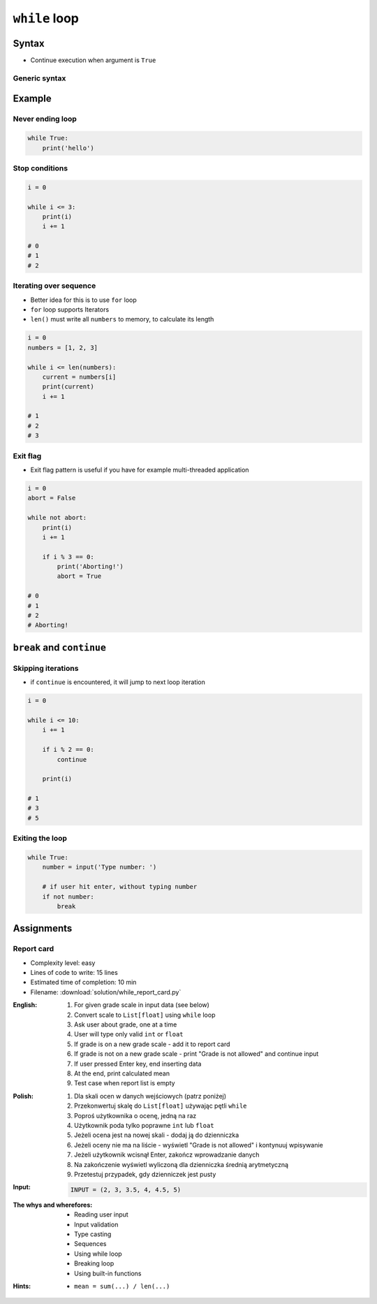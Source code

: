 **************
``while`` loop
**************


Syntax
======
* Continue execution when argument is ``True``

Generic syntax
--------------
.. code-block:: python
    :caption: ``while`` loop generic syntax

    while CONDITION:
        ...


Example
=======

Never ending loop
-----------------
.. code-block:: python

    while True:
        print('hello')

Stop conditions
---------------
.. code-block:: python

    i = 0

    while i <= 3:
        print(i)
        i += 1

    # 0
    # 1
    # 2

Iterating over sequence
-----------------------
* Better idea for this is to use ``for`` loop
* ``for`` loop supports Iterators
* ``len()`` must write all ``numbers`` to memory, to calculate its length

.. code-block:: python

    i = 0
    numbers = [1, 2, 3]

    while i <= len(numbers):
        current = numbers[i]
        print(current)
        i += 1

    # 1
    # 2
    # 3

Exit flag
---------
* Exit flag pattern is useful if you have for example multi-threaded application

.. code-block:: python

    i = 0
    abort = False

    while not abort:
        print(i)
        i += 1

        if i % 3 == 0:
            print('Aborting!')
            abort = True

    # 0
    # 1
    # 2
    # Aborting!


``break`` and ``continue``
==========================

Skipping iterations
-------------------
* if ``continue`` is encountered, it will jump to next loop iteration

.. code-block:: python

    i = 0

    while i <= 10:
        i += 1

        if i % 2 == 0:
            continue

        print(i)

    # 1
    # 3
    # 5

Exiting the loop
----------------
.. code-block:: python

    while True:
        number = input('Type number: ')

        # if user hit enter, without typing number
        if not number:
            break


Assignments
===========

Report card
-----------
* Complexity level: easy
* Lines of code to write: 15 lines
* Estimated time of completion: 10 min
* Filename: :download:`solution/while_report_card.py`

:English:
    #. For given grade scale in input data (see below)
    #. Convert scale to ``List[float]`` using ``while`` loop
    #. Ask user about grade, one at a time
    #. User will type only valid ``int`` or ``float``
    #. If grade is on a new grade scale - add it to report card
    #. If grade is not on a new grade scale - print "Grade is not allowed" and continue input
    #. If user pressed Enter key, end inserting data
    #. At the end, print calculated mean
    #. Test case when report list is empty

:Polish:
    #. Dla skali ocen w danych wejściowych (patrz poniżej)
    #. Przekonwertuj skalę do ``List[float]`` używając pętli ``while``
    #. Poproś użytkownika o ocenę, jedną na raz
    #. Użytkownik poda tylko poprawne ``int`` lub ``float``
    #. Jeżeli ocena jest na nowej skali - dodaj ją do dzienniczka
    #. Jeżeli oceny nie ma na liście - wyświetl "Grade is not allowed" i kontynuuj wpisywanie
    #. Jeżeli użytkownik wcisnął Enter, zakończ wprowadzanie danych
    #. Na zakończenie wyświetl wyliczoną dla dzienniczka średnią arytmetyczną
    #. Przetestuj przypadek, gdy dzienniczek jest pusty

:Input:
    .. code-block:: python

        INPUT = (2, 3, 3.5, 4, 4.5, 5)

:The whys and wherefores:
    * Reading user input
    * Input validation
    * Type casting
    * Sequences
    * Using while loop
    * Breaking loop
    * Using built-in functions

:Hints:
    * ``mean = sum(...) / len(...)``
